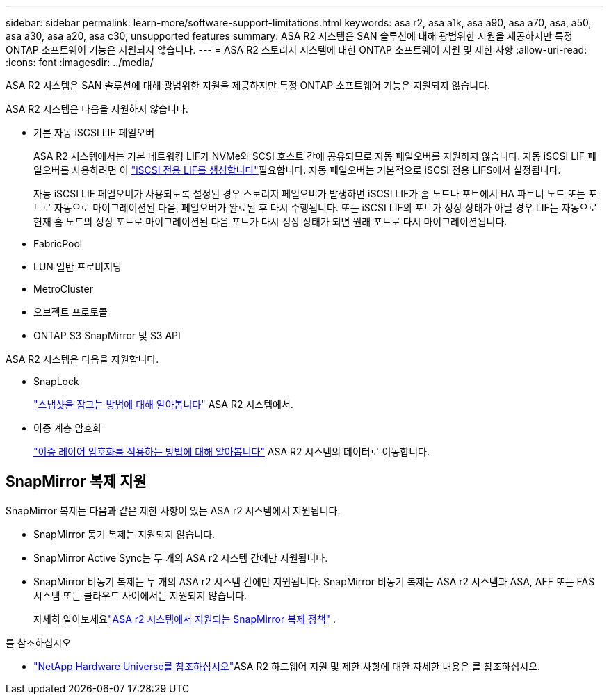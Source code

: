 ---
sidebar: sidebar 
permalink: learn-more/software-support-limitations.html 
keywords: asa r2, asa a1k, asa a90, asa a70, asa, a50, asa a30, asa a20, asa c30, unsupported features 
summary: ASA R2 시스템은 SAN 솔루션에 대해 광범위한 지원을 제공하지만 특정 ONTAP 소프트웨어 기능은 지원되지 않습니다. 
---
= ASA R2 스토리지 시스템에 대한 ONTAP 소프트웨어 지원 및 제한 사항
:allow-uri-read: 
:icons: font
:imagesdir: ../media/


[role="lead"]
ASA R2 시스템은 SAN 솔루션에 대해 광범위한 지원을 제공하지만 특정 ONTAP 소프트웨어 기능은 지원되지 않습니다.

.ASA R2 시스템은 다음을 지원하지 않습니다.
* 기본 자동 iSCSI LIF 페일오버
+
ASA R2 시스템에서는 기본 네트워킹 LIF가 NVMe와 SCSI 호스트 간에 공유되므로 자동 페일오버를 지원하지 않습니다. 자동 iSCSI LIF 페일오버를 사용하려면 이 link:../administer/manage-client-vm-access.html#create-a-lif-network-interface["iSCSI 전용 LIF를 생성합니다"]필요합니다. 자동 페일오버는 기본적으로 iSCSI 전용 LIFS에서 설정됩니다.

+
자동 iSCSI LIF 페일오버가 사용되도록 설정된 경우 스토리지 페일오버가 발생하면 iSCSI LIF가 홈 노드나 포트에서 HA 파트너 노드 또는 포트로 자동으로 마이그레이션된 다음, 페일오버가 완료된 후 다시 수행됩니다. 또는 iSCSI LIF의 포트가 정상 상태가 아닐 경우 LIF는 자동으로 현재 홈 노드의 정상 포트로 마이그레이션된 다음 포트가 다시 정상 상태가 되면 원래 포트로 다시 마이그레이션됩니다.

* FabricPool
* LUN 일반 프로비저닝
* MetroCluster
* 오브젝트 프로토콜
* ONTAP S3 SnapMirror 및 S3 API


.ASA R2 시스템은 다음을 지원합니다.
* SnapLock
+
link:../secure-data/ransomware-protection.html["스냅샷을 잠그는 방법에 대해 알아봅니다"] ASA R2 시스템에서.

* 이중 계층 암호화
+
link:../secure-data/encrypt-data-at-rest.html["이중 레이어 암호화를 적용하는 방법에 대해 알아봅니다"] ASA R2 시스템의 데이터로 이동합니다.





== SnapMirror 복제 지원

SnapMirror 복제는 다음과 같은 제한 사항이 있는 ASA r2 시스템에서 지원됩니다.

* SnapMirror 동기 복제는 지원되지 않습니다.
* SnapMirror Active Sync는 두 개의 ASA r2 시스템 간에만 지원됩니다.
* SnapMirror 비동기 복제는 두 개의 ASA r2 시스템 간에만 지원됩니다. SnapMirror 비동기 복제는 ASA r2 시스템과 ASA, AFF 또는 FAS 시스템 또는 클라우드 사이에서는 지원되지 않습니다.
+
자세히 알아보세요link:data-protection/pre-defined-protection-policies.html["ASA r2 시스템에서 지원되는 SnapMirror 복제 정책"] .



.를 참조하십시오
* link:https://hwu.netapp.com/["NetApp Hardware Universe를 참조하십시오"^]ASA R2 하드웨어 지원 및 제한 사항에 대한 자세한 내용은 를 참조하십시오.

